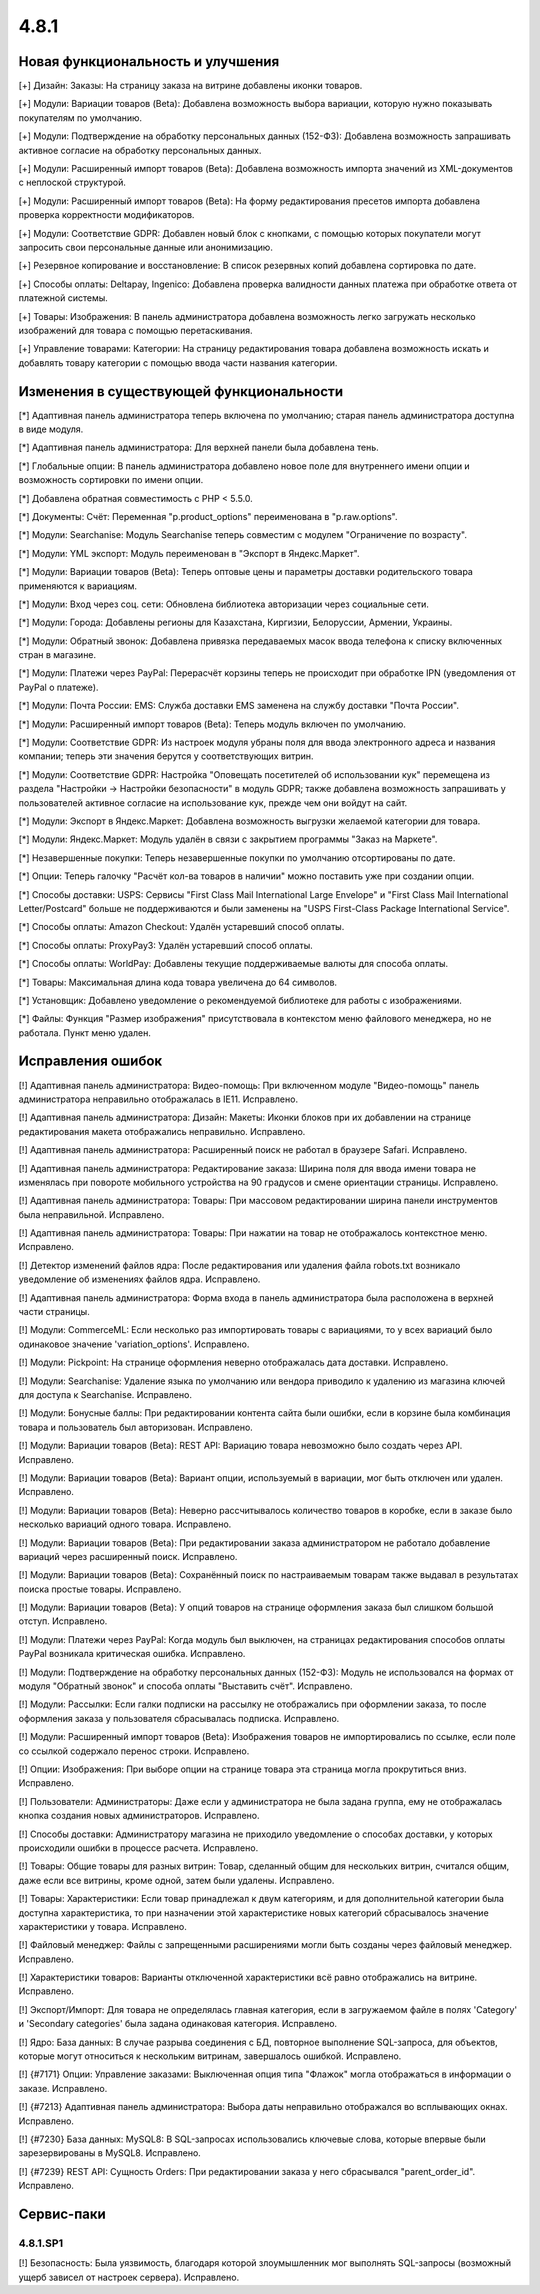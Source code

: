 *****
4.8.1
*****

==================================
Новая функциональность и улучшения
==================================

[+] Дизайн: Заказы: На страницу заказа на витрине добавлены иконки товаров.

[+] Модули: Вариации товаров (Beta): Добавлена возможность выбора вариации, которую нужно показывать покупателям по умолчанию.

[+] Модули: Подтверждение на обработку персональных данных (152-ФЗ): Добавлена возможность запрашивать активное согласие на обработку персональных данных.

[+] Модули: Расширенный импорт товаров (Beta): Добавлена возможность импорта значений из XML-документов с неплоской структурой.

[+] Модули: Расширенный импорт товаров (Beta): На форму редактирования пресетов импорта добавлена проверка корректности модификаторов.

[+] Модули: Соответствие GDPR: Добавлен новый блок с кнопками, с помощью которых покупатели могут запросить свои персональные данные или анонимизацию.

[+] Резервное копирование и восстановление: В список резервных копий добавлена сортировка по дате.

[+] Способы оплаты: Deltapay, Ingenico: Добавлена проверка валидности данных платежа при обработке ответа от платежной системы.

[+] Товары: Изображения: В панель администратора добавлена возможность легко загружать несколько изображений для товара с помощью перетаскивания.

[+] Управление товарами: Категории: На страницу редактирования товара добавлена возможность искать и добавлять товару категории с помощью ввода части названия категории.

=========================================
Изменения в существующей функциональности
=========================================

[*] Адаптивная панель администратора теперь включена по умолчанию; старая панель администратора доступна в виде модуля.

[*] Адаптивная панель администратора: Для верхней панели была добавлена тень.

[*] Глобальные опции: В панель администратора добавлено новое поле для внутреннего имени опции и возможность сортировки по имени опции.

[*] Добавлена обратная совместимость с PHP < 5.5.0.

[*] Документы: Счёт: Переменная "p.product_options" переименована в "p.raw.options".

[*] Модули: Searchanise: Модуль Searchanise теперь совместим с модулем "Ограничение по возрасту".

[*] Модули: YML экспорт: Модуль переименован в "Экспорт в Яндекс.Маркет".

[*] Модули: Вариации товаров (Beta): Теперь оптовые цены и параметры доставки родительского товара применяются к вариациям.

[*] Модули: Вход через соц. сети: Обновлена библиотека авторизации через социальные сети.

[*] Модули: Города: Добавлены регионы для Казахстана, Киргизии, Белоруссии, Армении, Украины.

[*] Модули: Обратный звонок: Добавлена привязка передаваемых масок ввода телефона к списку включенных стран в магазине.

[*] Модули: Платежи через PayPal: Перерасчёт корзины теперь не происходит при обработке IPN (уведомления от PayPal о платеже).

[*] Модули: Почта России: EMS: Служба доставки EMS заменена на службу доставки "Почта России".

[*] Модули: Расширенный импорт товаров (Beta): Теперь модуль включен по умолчанию.

[*] Модули: Соответствие GDPR: Из настроек модуля убраны поля для ввода электронного адреса и названия компании; теперь эти значения берутся у соответствующих витрин.

[*] Модули: Соответствие GDPR: Настройка "Оповещать посетителей об использовании кук" перемещена из раздела "Настройки → Настройки безопасности" в модуль GDPR; также добавлена возможность запрашивать у пользователей активное согласие на использование кук, прежде чем они войдут на сайт.

[*] Модули: Экспорт в Яндекс.Маркет: Добавлена возможность выгрузки желаемой категории для товара.

[*] Модули: Яндекс.Маркет: Модуль удалён в связи с закрытием программы "Заказ на Маркете".

[*] Незавершенные покупки: Теперь незавершенные покупки по умолчанию отсортированы по дате.

[*] Опции: Теперь галочку "Расчёт кол-ва товаров в наличии" можно поставить уже при создании опции.

[*] Способы доставки: USPS: Сервисы "First Class Mail International Large Envelope" и "First Class Mail International Letter/Postcard" больше не поддерживаются и были заменены на "USPS First-Class Package International Service".

[*] Способы оплаты: Amazon Checkout: Удалён устаревший способ оплаты.

[*] Способы оплаты: ProxyPay3: Удалён устаревший способ оплаты.

[*] Способы оплаты: WorldPay: Добавлены текущие поддерживаемые валюты для способа оплаты.

[*] Товары: Максимальная длина кода товара увеличена до 64 символов.

[*] Установщик: Добавлено уведомление о рекомендуемой библиотеке для работы с изображениями.

[*] Файлы: Функция "Размер изображения" присутствовала в контекстом меню файлового менеджера, но не работала. Пункт меню удален.

==================
Исправления ошибок
==================

[!] Адаптивная панель администратора: Видео-помощь: При включенном модуле "Видео-помощь" панель администратора неправильно отображалась в IE11. Исправлено.

[!] Адаптивная панель администратора: Дизайн: Макеты: Иконки блоков при их добавлении на странице редактирования макета отображались неправильно. Исправлено.

[!] Адаптивная панель администратора: Расширенный поиск не работал в браузере Safari. Исправлено.

[!] Адаптивная панель администратора: Редактирование заказа: Ширина поля для ввода имени товара не изменялась при повороте мобильного устройства на 90 градусов и смене ориентации страницы. Исправлено.

[!] Адаптивная панель администратора: Товары: При массовом редактировании ширина панели инструментов была неправильной. Исправлено.

[!] Адаптивная панель администратора: Товары: При нажатии на товар не отображалось контекстное меню. Исправлено.

[!] Детектор изменений файлов ядра: После редактирования или удаления файла robots.txt возникало уведомление об изменениях файлов ядра. Исправлено.

[!] Адаптивная панель администратора: Форма входа в панель администратора была расположена в верхней части страницы.

[!] Модули: CommerceML: Если несколько раз импортировать товары с вариациями, то у всех вариаций было одинаковое значение 'variation_options'. Исправлено.

[!] Модули: Pickpoint: На странице оформления неверно отображалась дата доставки. Исправлено.

[!] Модули: Searchanise: Удаление языка по умолчанию или вендора приводило к удалению из магазина ключей для доступа к Searchanise. Исправлено.

[!] Модули: Бонусные баллы: При редактировании контента сайта были ошибки, если в корзине была комбинация товара и пользователь был авторизован. Исправлено.

[!] Модули: Вариации товаров (Beta): REST API: Вариацию товара невозможно было создать через API. Исправлено.

[!] Модули: Вариации товаров (Beta): Вариант опции, используемый в вариации, мог быть отключен или удален. Исправлено.

[!] Модули: Вариации товаров (Beta): Неверно рассчитывалось количество товаров в коробке, если в заказе было несколько вариаций одного товара. Исправлено.

[!] Модули: Вариации товаров (Beta): При редактировании заказа администратором не работало добавление вариаций через расширенный поиск. Исправлено.

[!] Модули: Вариации товаров (Beta): Сохранённый поиск по настраиваемым товарам также выдавал в результатах поиска простые товары. Исправлено.

[!] Модули: Вариации товаров (Beta): У опций товаров на странице оформления заказа был слишком большой отступ. Исправлено.

[!] Модули: Платежи через PayPal: Когда модуль был выключен, на страницах редактирования способов оплаты PayPal возникала критическая ошибка. Исправлено.

[!] Модули: Подтверждение на обработку персональных данных (152-ФЗ): Модуль не использовался на формах от модуля "Обратный звонок" и способа оплаты "Выставить счёт". Исправлено.

[!] Модули: Рассылки: Если галки подписки на рассылку не отображались при оформлении заказа, то после оформления заказа у пользователя сбрасывалась подписка. Исправлено.

[!] Модули: Расширенный импорт товаров (Beta): Изображения товаров не импортировались по ссылке, если поле со ссылкой содержало перенос строки. Исправлено.

[!] Опции: Изображения: При выборе опции на странице товара эта страница могла прокрутиться вниз. Исправлено.

[!] Пользователи: Администраторы: Даже если у администратора не была задана группа, ему не отображалась кнопка создания новых администраторов. Исправлено.

[!] Способы доставки: Администратору магазина не приходило уведомление о способах доставки, у которых происходили ошибки в процессе расчета. Исправлено.

[!] Товары: Общие товары для разных витрин: Товар, сделанный общим для нескольких витрин, считался общим, даже если все витрины, кроме одной, затем были удалены. Исправлено.

[!] Товары: Характеристики: Если товар принадлежал к двум категориям, и для дополнительной категории была доступна характеристика, то при назначении этой характеристике новых категорий сбрасывалось значение характеристики у товара. Исправлено.

[!] Файловый менеджер: Файлы с запрещенными расширениями могли быть созданы через файловый менеджер. Исправлено.

[!] Характеристики товаров: Варианты отключенной характеристики всё равно отображались на витрине. Исправлено.

[!] Экспорт/Импорт: Для товара не определялась главная категория, если в загружаемом файле в полях 'Category' и 'Secondary categories' была задана одинаковая категория. Исправлено.

[!] Ядро: База данных: В случае разрыва соединения с БД, повторное выполнение SQL-запроса, для объектов, которые могут относиться к нескольким витринам, завершалось ошибкой. Исправлено.

[!] {#7171} Опции: Управление заказами: Выключенная опция типа "Флажок" могла отображаться в информации о заказе. Исправлено.

[!] {#7213} Адаптивная панель администратора: Выбора даты неправильно отображался во всплывающих окнах. Исправлено.

[!] {#7230} База данных: MySQL8: В SQL-запросах использовались ключевые слова, которые впервые были зарезервированы в MySQL8. Исправлено.

[!] {#7239} REST API: Сущность Orders: При редактировании заказа у него сбрасывался "parent_order_id". Исправлено.

===========
Сервис-паки
===========

---------
4.8.1.SP1
---------

[!] Безопасность: Была уязвимость, благодаря которой злоумышленник мог выполнять SQL-запросы (возможный ущерб зависел от настроек сервера). Исправлено.

